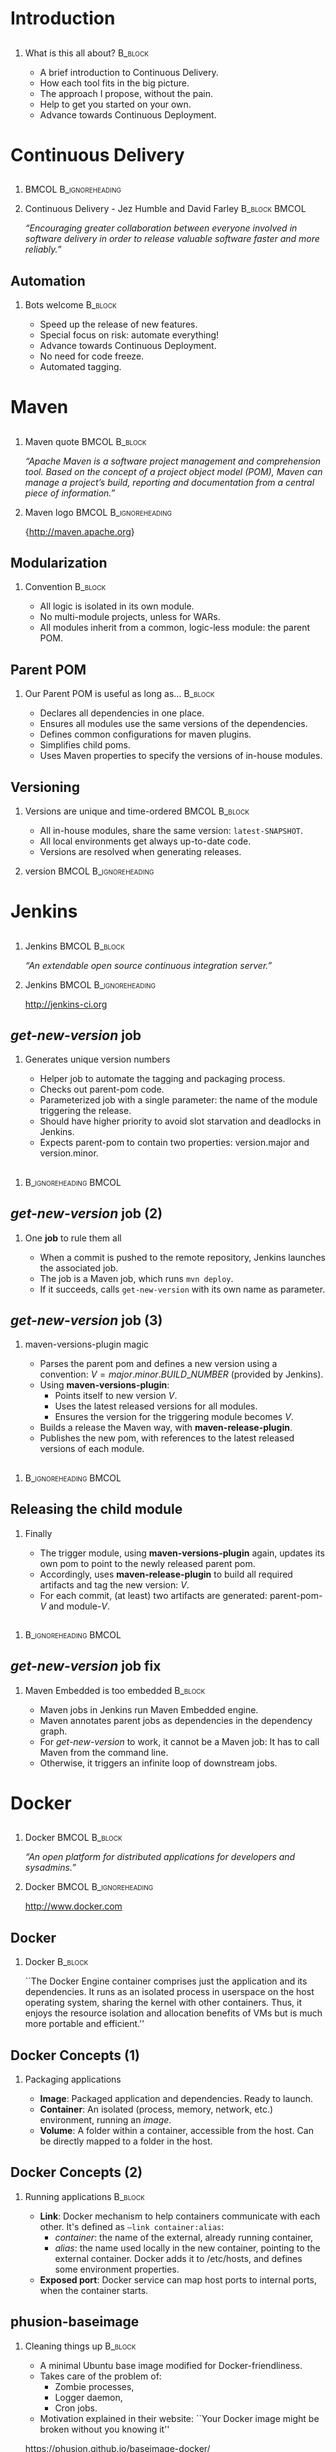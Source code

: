 #+TITLE: 
#+DESCRIPTION: Continuous Delivery with Maven, Jenkins, Docker, Puppet, Shipyard and MCollective
#+EMAIL: codemotion@acm-sl.org
#+DATE: 2014-11-22
#+LANGUAJE: en
#+KEYWORDS: continuous-delivery, maven, jenkins, docker, puppet, shipyard, mcollective
#+OPTIONS:   H:2 num:t toc:nil \n:nil @:t ::t |:t ^:t -:t f:t *:t <:t
#+OPTIONS:   TeX:t LaTeX:t skip:nil d:nil todo:t pri:nil tags:not-in-toc
#+INFOJS_OPT: view:nil toc:nil ltoc:t mouse:underline buttons:0 path:http://orgmode.org/org-info.js
#+EXPORT_SELECT_TAGS: export
#+EXPORT_EXCLUDE_TAGS: noexport
#+LINK_UP:   
#+LINK_HOME:
#+LATEX_CLASS: beamer
#+LATEX_CLASS_OPTIONS: [presentation,c]
#+BEAMER_THEME: codemotion-madrid2014
#+COLUMNS: %45ITEM %10BEAMER_ENV(Env) %10BEAMER_ACT(Act) %4BEAMER_COL(Col) %8BEAMER_OPT(Opt) %4BEAMER_BLOCK(c)
# % +LATEX: \usepackage{multimedia}
#+LATEX: \title[Continuous Delivery]{}
#+LATEX: \author[Jose San Leandro]{}
#+LATEX: \addtobeamertemplate{block begin}{\pgfsetfillopacity{0.8}}{\pgfsetfillopacity{1}}
#+LATEX: \addtobeamertemplate{block alerted begin}{\pgfsetfillopacity{0.8}}{\pgfsetfillopacity{1}}
#+LATEX: \addtobeamertemplate{block example begin}{\pgfsetfillopacity{0.8}}{\pgfsetfillopacity{1}}     
* 
** 
:PROPERTIES:
:BEAMER_BACKGROUND: frontpage.png
:END:

* Introduction

** 
:PROPERTIES:
:BEAMER_BACKGROUND: what-is-this-all-about-bg.png
:END:

*** What is this all about? 					    :B_block:
    :PROPERTIES:
    :BEAMER_env: block
    :END:

- A brief introduction to Continuous Delivery.
- How each tool fits in the big picture.
- The approach I propose, without the pain.
- Help to get you started on your own.
- Advance towards Continuous Deployment.

* Continuous Delivery
** 
:PROPERTIES:
:BEAMER_BACKGROUND: cd-book-bg.png
:END:

*** 						      :BMCOL:B_ignoreheading:
    :PROPERTIES:
    :BEAMER_col: 0.4
    :END:
# \includegraphics[height=190px]{book.jpg}

*** Continuous Delivery - Jez Humble and David Farley	      :B_block:BMCOL:  
    :PROPERTIES:
    :BEAMER_env: quotation
    :BEAMER_col: 0.6
    :END:

    \textit{``Encouraging greater collaboration between everyone involved in software delivery in order to release valuable software faster and more reliably.''}

** 
:PROPERTIES:
:BEAMER_BACKGROUND: continuous-delivery-pipeline-bg.png
:END:


** Automation
:PROPERTIES:
:BEAMER_BACKGROUND: cd-automation-bg.png
:END:

*** Bots welcome 						    :B_block:
    :PROPERTIES:
    :BEAMER_env: block
    :BEAMER_opt: c
    :END:

- Speed up the release of new features.
- Special focus on risk: automate everything!
- Advance towards Continuous Deployment.
- No need for code freeze.
- Automated tagging.

* 
** 
:PROPERTIES:
:BEAMER_BACKGROUND: flow-maven.png
:END:


* Maven

** 
:PROPERTIES:
:BEAMER_BACKGROUND: maven-definition-bg.png
:END:

*** Maven quote 					      :BMCOL:B_block:
    :PROPERTIES:
    :BEAMER_env: quotation
    :BEAMER_col: 0.6
    :END:

\textit{``Apache Maven is a software project management and comprehension tool. Based on the concept of a project object model (POM), Maven can manage a project's build, reporting and documentation from a central piece of information.''}

*** Maven logo 					      :BMCOL:B_ignoreheading:
    :PROPERTIES:
    :BEAMER_col: 0.4
    :END:
\includegraphics[width=100]{maven.png}

\small{http://maven.apache.org}

** Modularization
:PROPERTIES:
:BEAMER_BACKGROUND: maven-graph-bg.png
:END:

*** Convention 						      :B_block:

- All logic is isolated in its own module.
- No multi-module projects, unless for WARs.
- All modules inherit from a common, logic-less module: the parent POM.

** Parent POM
:PROPERTIES:
:BEAMER_BACKGROUND: maven-graph-bg.png
:END:

*** Our Parent POM is useful as long as... 			    :B_block:
    :PROPERTIES:
    :BEAMER_env: block
    :END:

- Declares all dependencies in one place.
- Ensures all modules use the same versions of the dependencies.
- Defines common configurations for maven plugins.
- Simplifies child poms.
- Uses Maven properties to specify the versions of in-house modules.


** Versioning
:PROPERTIES:
:BEAMER_BACKGROUND: maven-versioning-bg.png
:END:

*** Versions are unique and time-ordered 		      :BMCOL:B_block:
    :PROPERTIES:
    :BEAMER_env: block
    :BEAMER_col: 0.5
    :END:

- All in-house modules, share the same version: \texttt{latest-SNAPSHOT}.
- All local environments get always up-to-date code.
- Versions are resolved when generating releases.

*** version 					      :BMCOL:B_ignoreheading:
    :PROPERTIES:
    :BEAMER_col: 0.5
    :END:

* 
** 
:PROPERTIES:
:BEAMER_BACKGROUND: flow-jenkins.png
:END:
* Jenkins

** 
:PROPERTIES:
:BEAMER_BACKGROUND: jenkins-definition-bg.png
:END:

*** Jenkins 						      :BMCOL:B_block:
    :PROPERTIES:
    :BEAMER_env: quotation
    :BEAMER_col: 0.6
    :END:

\textit{``An extendable open source continuous integration server.''}

*** Jenkins 					      :BMCOL:B_ignoreheading:
    :PROPERTIES:
    :BEAMER_col: 0.4
    :END:
\includegraphics[width=100]{jenkins.png}

http://jenkins-ci.org

** \textit{get-new-version} job
:PROPERTIES:
:BEAMER_BACKGROUND: jenkins-get-new-version-1-bg.png
:END:

*** Generates unique version numbers
    :PROPERTIES:
    :BEAMER_env: block
    :END:

- Helper job to automate the tagging and packaging process.
- Checks out parent-pom code.
- Parameterized job with a single parameter: the name of the module triggering the release.
- Should have higher priority to avoid slot starvation and deadlocks in Jenkins.
- Expects parent-pom to contain two properties: version.major and version.minor.

** 
:PROPERTIES:
:BEAMER_BACKGROUND: jenkins-get-new-version-1b-bg.png
:END:

*** 						      :B_ignoreheading:BMCOL:
    :PROPERTIES:
    :BEAMER_env: quotation
    :BEAMER_col: 0.6
    :END:

** \textit{get-new-version} job (2)
:PROPERTIES:
:BEAMER_BACKGROUND: jenkins-get-new-version-2-bg.png
:END:

*** One \textbf{job} to rule them all
    :PROPERTIES:
    :BEAMER_env: block
    :END:

- When a commit is pushed to the remote repository, Jenkins launches the associated job.
- The job is a Maven job, which runs \texttt{mvn deploy}.
- If it succeeds, calls \texttt{get-new-version} with its own name as parameter.

** \textit{get-new-version} job (3)
:PROPERTIES:
:BEAMER_BACKGROUND: jenkins-get-new-version-3-bg.png
:END:

*** maven-versions-plugin magic
    :PROPERTIES:
    :BEAMER_env: block
    :END:

- Parses the parent pom and defines a new version using a convention: $V = major.minor.BUILD\_NUMBER$ (provided by Jenkins).
- Using \textbf{maven-versions-plugin}:
  * Points itself to new version $V$.
  * Uses the latest released versions for all modules.
  * Ensures the version for the triggering module becomes $V$.
- Builds a release the Maven way, with \textbf{maven-release-plugin}.
- Publishes the new pom, with references to the latest released versions of each module.

** 
:PROPERTIES:
:BEAMER_BACKGROUND: jenkins-get-new-version-3b-bg.png
:END:

*** 						      :B_ignoreheading:BMCOL:
    :PROPERTIES:
    :BEAMER_env: quotation
    :BEAMER_col: 0.6
    :END:


** Releasing the child module
:PROPERTIES:
:BEAMER_BACKGROUND: jenkins-get-new-version-4-bg.png
:END:

*** Finally
    :PROPERTIES:
    :BEAMER_env: block
    :END:

- The trigger module, using \textbf{maven-versions-plugin} again, updates its own pom to point to the newly released parent pom.
- Accordingly, uses \textbf{maven-release-plugin} to build all required artifacts and tag the new version: $V$.
- For each commit, (at least) two artifacts are generated: parent-pom-$V$ and module-$V$.


** 
:PROPERTIES:
:BEAMER_BACKGROUND: jenkins-get-new-version-4b-bg.png
:END:

** 
:PROPERTIES:
:BEAMER_BACKGROUND: jenkins-get-new-version-4c-bg.png
:END:

*** 						      :B_ignoreheading:BMCOL:
    :PROPERTIES:
    :BEAMER_env: quotation
    :BEAMER_col: 0.6
    :END:



** \textit{get-new-version} job fix
:PROPERTIES:
:BEAMER_BACKGROUND: jenkins-get-new-version-5-bg.png
:END:

*** Maven Embedded is too embedded 				    :B_block:
    :PROPERTIES:
    :BEAMER_env: block
    :END:

- Maven jobs in Jenkins run Maven Embedded engine.
- Maven annotates parent jobs as dependencies in the dependency graph.
- For \textit{get-new-version} to work, it cannot be a Maven job: It has to call Maven from the command line.
- Otherwise, it triggers an infinite loop of downstream jobs.


* 
** 
:PROPERTIES:
:BEAMER_BACKGROUND: flow-docker.png
:END:
* Docker

** 
:PROPERTIES:
:BEAMER_BACKGROUND: docker-definition-bg.png
:END:

*** Docker 						      :BMCOL:B_block:
    :PROPERTIES:
    :BEAMER_env: 
    :BEAMER_col: 0.5
    :END:

\textit{``An open platform for distributed applications for developers and sysadmins.''}

*** Docker 					      :BMCOL:B_ignoreheading:
    :PROPERTIES:
    :BEAMER_col: 0.5
    :END:
\includegraphics[width=100]{docker-whale-home-logo.png}

http://www.docker.com

** Docker
:PROPERTIES:
:BEAMER_BACKGROUND: docker-definition-2-bg.png
:END:

*** Docker 							    :B_block:
    :PROPERTIES:
    :BEAMER_env: block
    :END:

``The Docker Engine container comprises just the application and its dependencies. It runs as an isolated process in userspace on the host operating system, sharing the kernel with other containers. Thus, it enjoys the resource isolation and allocation benefits of VMs but is much more portable and efficient.''

** Docker Concepts (1)
:PROPERTIES:
:BEAMER_BACKGROUND: docker-concepts-1-bg.png
:END:

*** Packaging applications
    :PROPERTIES:
    :BEAMER_env: block
    :END:

- \textbf{Image}: Packaged application and dependencies. Ready to launch.
- \textbf{Container}: An isolated (process, memory, network, etc.) environment, running an \textit{image}.
- \textbf{Volume}: A folder within a container, accessible from the host. Can be directly mapped to a folder in the host.

** Docker Concepts (2)
:PROPERTIES:
:BEAMER_BACKGROUND: docker-concepts-2-bg.png
:END:

*** Running applications 				    :B_block:
    :PROPERTIES:
    :BEAMER_env: block
    :END:

- \textbf{Link}: Docker mechanism to help containers communicate with each other. It's defined as \texttt{--link container:alias}:
  - \textit{container}: the name of the external, already running container,
  - \textit{alias}: the name used locally in the new container, pointing to the external container. Docker adds it to /etc/hosts, and defines some environment properties.
- \textbf{Exposed port}: Docker service can map host ports to internal ports, when the container starts.

** phusion-baseimage
:PROPERTIES:
:BEAMER_BACKGROUND: docker-phusion-baseimage-bg.png
:END:

*** Cleaning things up 			    :B_block:
    :PROPERTIES:
    :BEAMER_env: block
    :END:

- A minimal Ubuntu base image modified for Docker-friendliness.
- Takes care of the problem of:
  - Zombie processes,
  - Logger daemon,
  - Cron jobs.
- Motivation explained in their website: ``Your Docker image might be broken without you knowing it''
https://phusion.github.io/baseimage-docker/

** Dockerfile templates
:PROPERTIES:
:BEAMER_BACKGROUND: docker-dockerfile-templates-bg.png
:END:

*** Variables in Dockerfiles 					    :B_block:
    :PROPERTIES:
    :BEAMER_env: block
    :END:

- Based on wking's approach and code for Gentoo-based images:
 https://github.com/wking/dockerfile
- Modified for phusion-baseimage.
- Enhanced with in-house bash scripting framework: dry-wit.
- Allows placeholders in Dockerfiles.

* 
** 
:PROPERTIES:
:BEAMER_BACKGROUND: flow-shipyard.png
:END:
* Shipyard

** 
:PROPERTIES:
:BEAMER_BACKGROUND: shipyard-citadel-bg.png
:END:

*** Citadel 						      :BMCOL:B_block:
    :PROPERTIES:
    :BEAMER_env: 
    :BEAMER_col: 0.6
    :END:

\textit{``Citadel is a toolkit for scheduling containers on a Docker cluster.''}

*** Citadel 					      :BMCOL:B_ignoreheading:
    :PROPERTIES:
    :BEAMER_col: 0.4
    :END:
\includegraphics[width=100]{citadel-logo.png}

\small{http://citadeltoolkit.org}

** Shipyard
:PROPERTIES:
:BEAMER_BACKGROUND: shipyard-definition-bg.png
:END:

*** \textit{Composable Docker Management} 		      :BMCOL:B_block:
    :PROPERTIES:
    :BEAMER_env: 
    :BEAMER_col: 0.6
    :END:

\textit{``Built on the Docker cluster management toolkit Citadel, Shipyard gives you the ability to manage Docker resources including containers, hosts and more.}

\textit{Shipyard differs from other management applications in that it promotes composability. At the core, Shipyard only manages Docker (containers, etc). However, using "Extension Images" you can add functionality such as application routing and load balancing, centralized logging, deployment and more.''}

*** Shipyard 					      :BMCOL:B_ignoreheading:
    :PROPERTIES:
    :BEAMER_col: 0.4
    :END:
\includegraphics[width=100]{shipyard-logo.png}

\small{http://shipyard-project.com}

** 
:PROPERTIES:
:BEAMER_BACKGROUND: shipyard-dashboard.png
:END:
** 
:PROPERTIES:
:BEAMER_BACKGROUND: shipyard-containers.png
:END:
* 
** 
:PROPERTIES:
:BEAMER_BACKGROUND: flow-puppet.png
:END:
* Puppet 

** 
:PROPERTIES:
:BEAMER_BACKGROUND: puppet-definition-bg.png
:END:

*** Puppet 						      :BMCOL:B_block:
    :PROPERTIES:
    :BEAMER_env: 
    :BEAMER_col: 0.6
    :END:

\textit{``Puppet manages your servers: you describe machine configurations in an easy-to-read declarative language, and Puppet will bring your systems into the desired state and keep them there.''}

*** Puppet 					      :BMCOL:B_ignoreheading:
    :PROPERTIES:
    :BEAMER_col: 0.4
    :END:
\includegraphics[width=100]{puppet-logo.png}

\small{http://www.puppetlabs.com}

** 
:PROPERTIES:
:BEAMER_BACKGROUND: puppet-definition-1-bg.png
:END:

** Puppet on guests
:PROPERTIES:
:BEAMER_BACKGROUND: puppet-on-guests-bg.png
:END:


*** Pros 						      :BMCOL:B_block:
    :PROPERTIES:
    :BEAMER_env: block
    :BEAMER_col: 0.5
    :END:

- Images can be deployed anywhere.
- It doesn't require a convention to map host volumes or data containers.
- Containers can respond to changes propagated via Puppet.

*** Cons 					      :BMCOL:B_block:
    :PROPERTIES:
    :BEAMER_env: block
    :BEAMER_col: 0.5
    :END:

- Containers take much longer to start.
- Automatic generation, auto-sign, and auto-accept SSL certificates.
- Puppet infrastructure required in production. 

** Puppet on hosts 
:PROPERTIES:
:BEAMER_BACKGROUND: puppet-on-hosts-bg.png
:END:
 
*** Pros 						      :BMCOL:B_block:
    :PROPERTIES:
    :BEAMER_env: block
    :BEAMER_col: 0.5
    :END:

- Containers are stateless.
- Containers launch fast.

*** Cons 					      :BMCOL:B_block:
    :PROPERTIES:
    :BEAMER_env: block
    :BEAMER_col: 0.5
    :END:

- Containers need to be prepared to read their configuration from plain files.
- The command for launching containers depends on the Puppet configuration for that host.
- Puppet infrastructure required in production. 
 
# ** Puppet to build data-container images
# :PROPERTIES:
# :BEAMER_BACKGROUND: puppet-to-build-data-container-images-bg.png
# :END:
 
# *** Pros 						      :BMCOL:B_block:
#    :PROPERTIES:
#    :BEAMER_env: block
#    :BEAMER_col: 0.5
#    :END:

# - Puppet sets up the configuration for environment-aware images.
# - No Puppet needed in production: just links to data containers.
# - Launching containers does not depend on the host.

# *** Cons 					      :BMCOL:B_block:
#    :PROPERTIES:
#    :BEAMER_env: block
#    :BEAMER_col: 0.5
#    :END:

# - SSL certificate magic takes place on intermediate Docker images.
# - A change in Puppet requires rebuilding the images, replacing the data-containers, and probably the application containers as well.

** Puppet to manage data-container images
:PROPERTIES:
:BEAMER_BACKGROUND: puppet-to-manage-data-container-images-1-bg.png
:END:

** Environment isolated in data containers
:PROPERTIES:
:BEAMER_BACKGROUND: puppet-to-manage-data-container-images-1-bg.png
:END:
 
*** Pros 						      :BMCOL:B_block:
    :PROPERTIES:
    :BEAMER_env: block
    :BEAMER_col: 0.5
    :END:

- Data containers launch the Puppet agent: their configuration can evolve over time.
- Puppet sets up the configuration depending on the environment.
- Launching containers do not depend on the host.

*** Cons 					      :BMCOL:B_block:
    :PROPERTIES:
    :BEAMER_env: block
    :BEAMER_col: 0.5
    :END:

- Puppet infrastructure needed in production.
- SSL certificate magic takes place on data containers.

* 
** 
:PROPERTIES:
:BEAMER_BACKGROUND: flow-mcollective.png
:END:
* MCollective
** 
:PROPERTIES:
:BEAMER_BACKGROUND: mcollective-definition-bg.png
:END:

*** MCollective 					      :BMCOL:B_block:
    :PROPERTIES:
    :BEAMER_env: 
    :BEAMER_col: 0.6
    :END:

\textit{``MCollective is a powerful orchestration framework.}

\textit{Run actions on thousands of servers simultaneously, using existing plugins or writing your own.''}

*** MCollective 				      :BMCOL:B_ignoreheading:
    :PROPERTIES:
    :BEAMER_col: 0.4
    :END:

\includegraphics[width=100]{mcollective-logo.png}

\small{http://www.puppetlabs.com}


** ssh in a loop (1)
:PROPERTIES:
:BEAMER_BACKGROUND: mcollective-in-a-loop-1-bg.png
:END:
 
*** Pros 						      :B_block:
    :PROPERTIES:
    :BEAMER_env: block
    :END:

- Simple and straightforward.
- Fast enough up to a certain number of hosts.
- Easy and cheap to adapt to perform different tasks.
- Scriptable.

** ssh in a loop (2)
:PROPERTIES:
:BEAMER_BACKGROUND: mcollective-in-a-loop-2-bg.png
:END:

*** Cons 					      :B_block:
    :PROPERTIES:
    :BEAMER_env: block
    :END:

- Scripts with hard-coded host names or IPs.
- Requires way too much information about the production environment.
- Cannot easily run remote commands which expect some kind of interaction.
- When the number of host grows, the risk of overlook reported problems increases.
- Requires dealing with account permissions, SSO, etc.

** MCollective
:PROPERTIES:
:BEAMER_BACKGROUND: mcollective-bg.png
:END:
 
*** Pros 						      :BMCOL:B_block:
    :PROPERTIES:
    :BEAMER_env: block
    :BEAMER_col: 0.5
    :END:

- Scales with the number of hosts in production.
- Extendable via plugins.
- Doesn't require system accounts, SSO on production hosts.
- Puppet module available for servers.

*** Cons 					      :BMCOL:B_block:
    :PROPERTIES:
    :BEAMER_env: block
    :BEAMER_col: 0.5
    :END:

- More complex architecture.
- Requires middleware.
- Scaling beyond certain size requires tuning.
- Middleware should be fault-tolerant.
- Misconfigured setups can generate excessive traffic.

** Architecture
:PROPERTIES:
:BEAMER_BACKGROUND: mcollective-architecture-bg.png
:END:

** Middleware
:PROPERTIES:
:BEAMER_BACKGROUND: mcollective-middleware-bg.png
:END:

* Next steps
** 
:PROPERTIES:
:BEAMER_BACKGROUND: flow-complete.png
:END:
** Now what?
:PROPERTIES:
:BEAMER_BACKGROUND: now-what-bg.png
:END:

*** First things first 						    :B_block:
    :PROPERTIES:
    :BEAMER_env: block
    :END:

- Clone my repos: http://github.com/rydnr/dockerfile and http://github.com/rydnr/dry-wit
- Take http://github.com/rydnr/acmsl-jenkins-configs as a template for \textbf{get-new-version} job.
- Build your custom Delivery Pipeline.
- Make Jenkins generate Docker images and push them to a private index.

** And then?
:PROPERTIES:
:BEAMER_BACKGROUND: now-what-bg.png
:END:

*** Customize and test 						    :B_block:
    :PROPERTIES:
    :BEAMER_env: block
    :END:

- Build mcollective-client and mcollective-server images.
- Install shipyard and mcollective server agent in a test environment.
- Launch docker containers from the mcollective client, via mcollective shell agent.
- Try Interlock in the path to Continuous Deployment!
